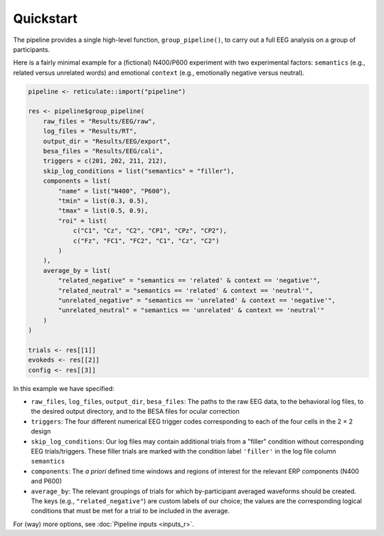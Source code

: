 Quickstart
==========

The pipeline provides a single high-level function, ``group_pipeline()``, to carry out a full EEG analysis on a group of participants.

Here is a fairly minimal example for a (fictional) N400/P600 experiment with two experimental factors: ``semantics`` (e.g., related versus unrelated words) and emotional ``context`` (e.g., emotionally negative versus neutral).

.. code-block:: r

    pipeline <- reticulate::import("pipeline")

    res <- pipeline$group_pipeline(
        raw_files = "Results/EEG/raw",
        log_files = "Results/RT",
        output_dir = "Results/EEG/export",
        besa_files = "Results/EEG/cali",
        triggers = c(201, 202, 211, 212),
        skip_log_conditions = list("semantics" = "filler"),
        components = list(
            "name" = list("N400", "P600"),
            "tmin" = list(0.3, 0.5),
            "tmax" = list(0.5, 0.9),
            "roi" = list(
                c("C1", "Cz", "C2", "CP1", "CPz", "CP2"),
                c("Fz", "FC1", "FC2", "C1", "Cz", "C2")
            )
        ),
        average_by = list(
            "related_negative" = "semantics == 'related' & context == 'negative'",
            "related_neutral" = "semantics == 'related' & context == 'neutral'",
            "unrelated_negative" = "semantics == 'unrelated' & context == 'negative'",
            "unrelated_neutral" = "semantics == 'unrelated' & context == 'neutral'"
        )
    )

    trials <- res[[1]]
    evokeds <- res[[2]]
    config <- res[[3]]

In this example we have specified:

- ``raw_files``, ``log_files``, ``output_dir``, ``besa_files``: The paths to the raw EEG data, to the behavioral log files, to the desired output directory, and to the BESA files for ocular correction

- ``triggers``: The four different numerical EEG trigger codes corresponding to each of the four cells in the 2 × 2 design

- ``skip_log_conditions``: Our log files may contain additional trials from a "filler" condition without corresponding EEG trials/triggers. These filler trials are marked with the condition label ``'filler'`` in the log file column ``semantics``

- ``components``: The *a priori* defined time windows and regions of interest for the relevant ERP components (N400 and P600)

- ``average_by``: The relevant groupings of trials for which by-participant averaged waveforms should be created. The keys (e.g., ``"related_negative"``) are custom labels of our choice; the values are the corresponding logical conditions that must be met for a trial to be included in the average.

For (way) more options, see :doc:`Pipeline inputs <inputs_r>`.
